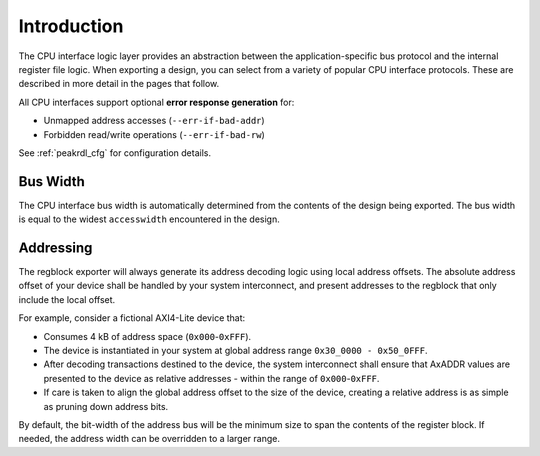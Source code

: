 Introduction
============

The CPU interface logic layer provides an abstraction between the
application-specific bus protocol and the internal register file logic.
When exporting a design, you can select from a variety of popular CPU interface
protocols. These are described in more detail in the pages that follow.

All CPU interfaces support optional **error response generation** for:

* Unmapped address accesses (``--err-if-bad-addr``)
* Forbidden read/write operations (``--err-if-bad-rw``)

See :ref:`peakrdl_cfg` for configuration details.


Bus Width
^^^^^^^^^
The CPU interface bus width is automatically determined from the contents of the
design being exported. The bus width is equal to the widest ``accesswidth``
encountered in the design.


Addressing
^^^^^^^^^^

The regblock exporter will always generate its address decoding logic using local
address offsets. The absolute address offset of your device shall be
handled by your system interconnect, and present addresses to the regblock that
only include the local offset.

For example, consider a fictional AXI4-Lite device that:

- Consumes 4 kB of address space (``0x000``-``0xFFF``).
- The device is instantiated in your system at global address range ``0x30_0000 - 0x50_0FFF``.
- After decoding transactions destined to the device, the system interconnect shall
  ensure that AxADDR values are presented to the device as relative addresses - within
  the range of ``0x000``-``0xFFF``.
- If care is taken to align the global address offset to the size of the device,
  creating a relative address is as simple as pruning down address bits.

By default, the bit-width of the address bus will be the minimum size to span the contents
of the register block. If needed, the address width can be overridden to a larger range.
